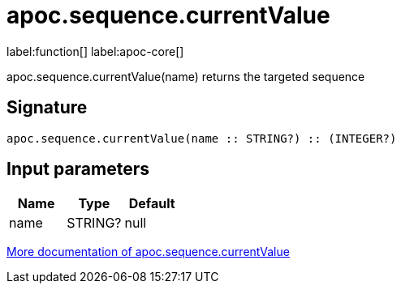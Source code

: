 ////
This file is generated by DocsTest, so don't change it!
////

= apoc.sequence.currentValue
:description: This section contains reference documentation for the apoc.sequence.currentValue function.

label:function[] label:apoc-core[]

[.emphasis]
apoc.sequence.currentValue(name) returns the targeted sequence

== Signature

[source]
----
apoc.sequence.currentValue(name :: STRING?) :: (INTEGER?)
----

== Input parameters
[.procedures, opts=header]
|===
| Name | Type | Default 
|name|STRING?|null
|===

xref::mathematical/sequence-procedures.adoc[More documentation of apoc.sequence.currentValue,role=more information]

